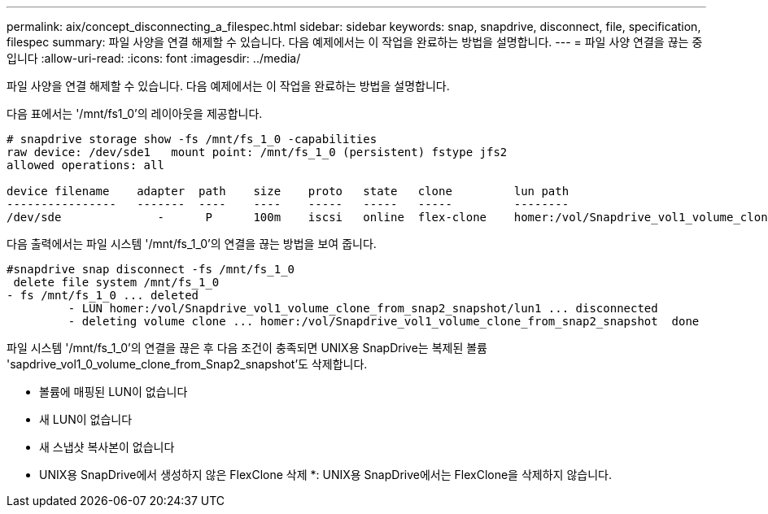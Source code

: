 ---
permalink: aix/concept_disconnecting_a_filespec.html 
sidebar: sidebar 
keywords: snap, snapdrive, disconnect, file, specification, filespec 
summary: 파일 사양을 연결 해제할 수 있습니다. 다음 예제에서는 이 작업을 완료하는 방법을 설명합니다. 
---
= 파일 사양 연결을 끊는 중입니다
:allow-uri-read: 
:icons: font
:imagesdir: ../media/


[role="lead"]
파일 사양을 연결 해제할 수 있습니다. 다음 예제에서는 이 작업을 완료하는 방법을 설명합니다.

다음 표에서는 '/mnt/fs1_0'의 레이아웃을 제공합니다.

[listing]
----
# snapdrive storage show -fs /mnt/fs_1_0 -capabilities
raw device: /dev/sde1   mount point: /mnt/fs_1_0 (persistent) fstype jfs2
allowed operations: all

device filename    adapter  path    size    proto   state   clone         lun path                                                         backing snapshot
----------------   -------  ----    ----    -----   -----   -----         --------                                                         ----------------
/dev/sde              -      P      100m    iscsi   online  flex-clone    homer:/vol/Snapdrive_vol1_volume_clone_from_snap2_snapshot/lun1    vol1:snap2
----
다음 출력에서는 파일 시스템 '/mnt/fs_1_0'의 연결을 끊는 방법을 보여 줍니다.

[listing]
----
#snapdrive snap disconnect -fs /mnt/fs_1_0
 delete file system /mnt/fs_1_0
- fs /mnt/fs_1_0 ... deleted
         - LUN homer:/vol/Snapdrive_vol1_volume_clone_from_snap2_snapshot/lun1 ... disconnected
         - deleting volume clone ... homer:/vol/Snapdrive_vol1_volume_clone_from_snap2_snapshot  done
----
파일 시스템 '/mnt/fs_1_0'의 연결을 끊은 후 다음 조건이 충족되면 UNIX용 SnapDrive는 복제된 볼륨 'sapdrive_vol1_0_volume_clone_from_Snap2_snapshot'도 삭제합니다.

* 볼륨에 매핑된 LUN이 없습니다
* 새 LUN이 없습니다
* 새 스냅샷 복사본이 없습니다


* UNIX용 SnapDrive에서 생성하지 않은 FlexClone 삭제 *: UNIX용 SnapDrive에서는 FlexClone을 삭제하지 않습니다.
